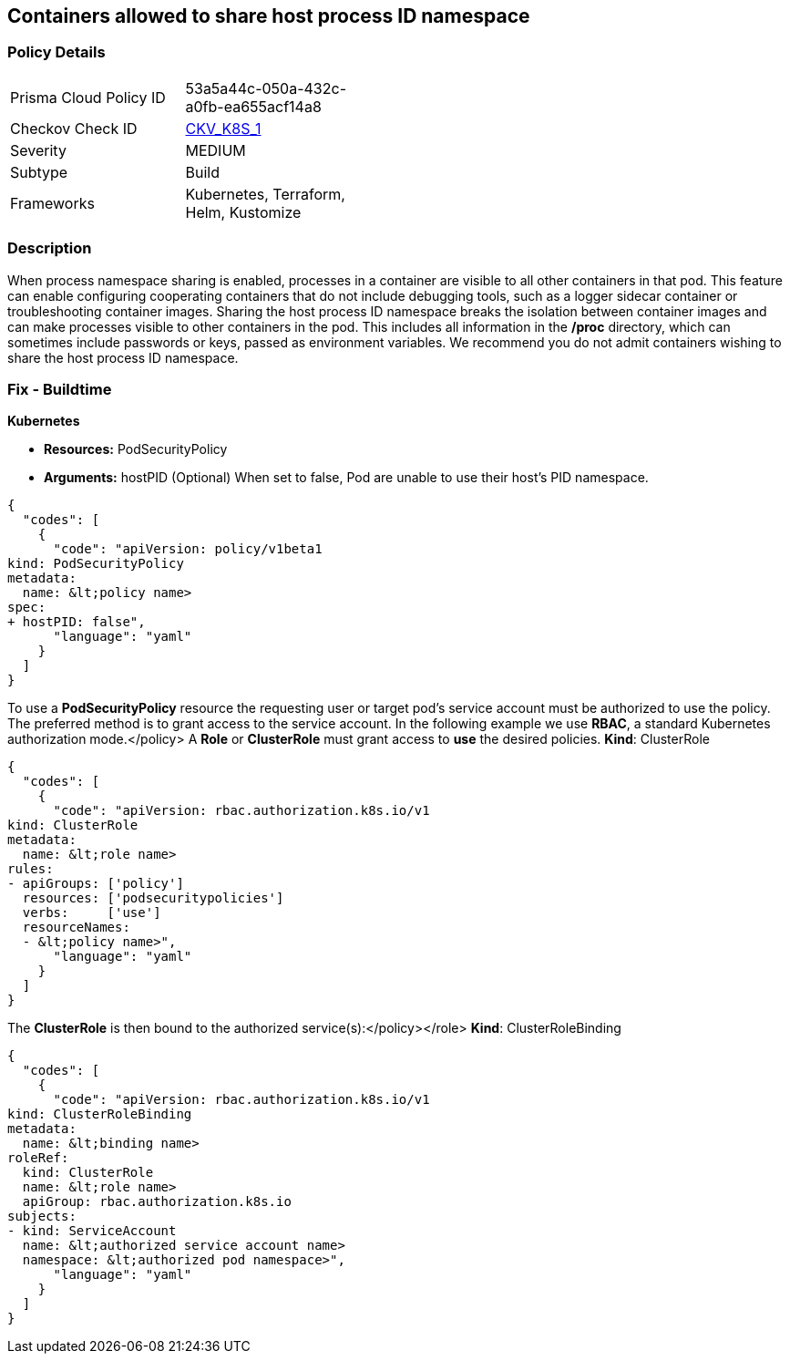 == Containers allowed to share host process ID namespace 
//Containers wishing to share host process ID namespace admitted


=== Policy Details 

[width=45%]
[cols="1,1"]
|=== 
|Prisma Cloud Policy ID 
| 53a5a44c-050a-432c-a0fb-ea655acf14a8

|Checkov Check ID 
| https://github.com/bridgecrewio/checkov/tree/master/checkov/kubernetes/checks/resource/k8s/ShareHostPIDPSP.py[CKV_K8S_1]

|Severity
|MEDIUM

|Subtype
|Build

|Frameworks
|Kubernetes, Terraform, Helm, Kustomize

|=== 



=== Description 


When process namespace sharing is enabled, processes in a container are visible to all other containers in that pod.
This feature can enable configuring cooperating containers that do not include debugging tools, such as a logger sidecar container or troubleshooting container images.
Sharing the host process ID namespace breaks the isolation between container images and can make processes visible to other containers in the pod.
This includes all information in the */proc* directory, which can sometimes include passwords or keys, passed as environment variables.
We recommend you do not admit containers wishing to share the host process ID namespace.

=== Fix - Buildtime


*Kubernetes* 


* *Resources:* PodSecurityPolicy
* *Arguments:* hostPID (Optional) When set to false, Pod are unable to use their host's PID namespace.


[source,yaml]
----
{
  "codes": [
    {
      "code": "apiVersion: policy/v1beta1
kind: PodSecurityPolicy
metadata:
  name: &lt;policy name>
spec:
+ hostPID: false",
      "language": "yaml"
    }
  ]
}
----
To use a **PodSecurityPolicy** resource the requesting user or target pod's service account must be authorized to use the policy.
The preferred method is to grant access to the service account.
In the following example we use **RBAC**, a standard Kubernetes authorization mode.+++&lt;/policy>+++
A *Role* or *ClusterRole* must grant access to *use* the desired policies.
*Kind*: ClusterRole


[source,yaml]
----
{
  "codes": [
    {
      "code": "apiVersion: rbac.authorization.k8s.io/v1
kind: ClusterRole
metadata:
  name: &lt;role name>
rules:
- apiGroups: ['policy']
  resources: ['podsecuritypolicies']
  verbs:     ['use']
  resourceNames:
  - &lt;policy name>",
      "language": "yaml"
    }
  ]
}
----
The **ClusterRole** is then bound to the authorized service(s):+++&lt;/policy>++++++&lt;/role>+++
*Kind*: ClusterRoleBinding


[source,yaml]
----
{
  "codes": [
    {
      "code": "apiVersion: rbac.authorization.k8s.io/v1
kind: ClusterRoleBinding
metadata:
  name: &lt;binding name>
roleRef:
  kind: ClusterRole
  name: &lt;role name>
  apiGroup: rbac.authorization.k8s.io
subjects:
- kind: ServiceAccount
  name: &lt;authorized service account name>
  namespace: &lt;authorized pod namespace>",
      "language": "yaml"
    }
  ]
}
----
